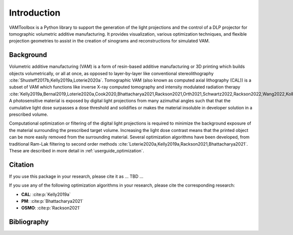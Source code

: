 .. _intro:

############
Introduction
############

VAMToolbox is a Python library to support the generation of the light projections and the control of a DLP projector for tomographic volumetric additive manufacturing. It provides visualization, various optimization techniques, and flexible projection geometries to assist in the creation of sinograms and reconstructions for simulated VAM.

**********
Background
**********

Volumetric additive manufacturing (VAM) is a form of resin-based additive manufacturing or 3D printing which builds objects volumetrically, or all at once, as opposed to layer-by-layer like conventional stereolithography :cite:`Shusteff2017b,Kelly2019a,Loterie2020a`. Tomographic VAM (also known as computed axial lithography (CAL)) is a subset of VAM which functions like inverse X-ray computed tomography and intensity modulated radiation therapy :cite:`Kelly2019a,Bernal2019,Loterie2020a,Cook2020,Bhattacharya2021,Rackson2021,Orth2021,Schwartz2022,Rackson2022,Wang2022,Kollep2022,Toombs2022`. A photosensitive material is exposed by digital light projections from many azimuthal angles such that that the cumulative light dose surpasses a dose threshold and solidifies or makes the material insoluble in developer solution in a prescribed volume. 

Computational optimization or filtering of the digital light projections is required to minimize the background exposure of the material surrounding the prescribed target volume. Increasing the light dose contrast means that the printed object can be more easily removed from the surrounding material. Several optimization algorithms have been developed, from traditional Ram-Lak filtering to second order methods :cite:`Loterie2020a,Kelly2019a,Rackson2021,Bhattacharya2021`. These are described in more detail in :ref:`userguide_optimization`.

********
Citation
********

If you use this package in your research, please cite it as ... TBD ...


If you use any of the following optimization algorithms in your research, please cite the corresponding research:

* **CAL**: :cite:p:`Kelly2019a`
* **PM**: :cite:p:`Bhattacharya2021`
* **OSMO**: :cite:p:`Rackson2021`

************
Bibliography
************

.. bibliography::
    :style: unsrt


.. _`[Kelly2019a]`: https://doi.org/10.1126/science.aau7114
.. _`[Bhattacharya2021]`: https://doi.org/10.1016/j.addma.2021.102299
.. _`[Rackson2021]`: https://doi.org/10.1016/j.addma.2021.102367 
